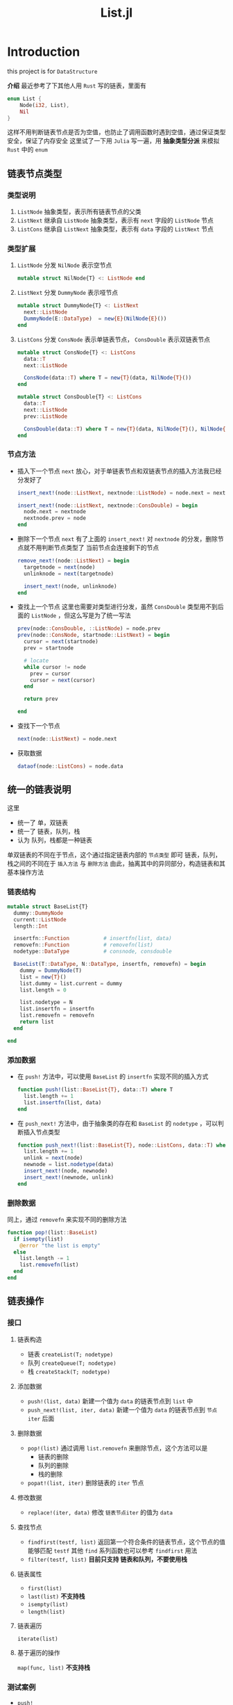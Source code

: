 #+title: List.jl
#+export_file_name: oldversion.md
* Introduction
this project is for =DataStructure=

*介绍*
最近参考了下其他人用 =Rust= 写的链表，里面有
#+begin_src rust
  enum List {
      Node(i32, List),
      Nil
  }
#+end_src

这样不用判断链表节点是否为空值，也防止了调用函数时遇到空值，通过保证类型安全，保证了内存安全
这里试了一下用 =Julia= 写一遍，用 *抽象类型分派* 来模拟 =Rust= 中的 =enum=

** 链表节点类型
*** 类型说明
1. =ListNode=
   抽象类型，表示所有链表节点的父类
2. =ListNext=
   继承自 =ListNode= 抽象类型，表示有 =next= 字段的 =ListNode= 节点
3. =ListCons=
   继承自 =ListNext= 抽象类型，表示有 =data= 字段的 =ListNext= 节点
*** 类型扩展
1. =ListNode= 分发 =NilNode= 表示空节点
   #+begin_src julia
     mutable struct NilNode{T} <: ListNode end
   #+end_src
2. =ListNext= 分发 =DummyNode= 表示哑节点
   #+begin_src julia
     mutable struct DummyNode{T} <: ListNext
       next::ListNode
       DummyNode(E::DataType)  = new{E}(NilNode{E}())
     end
   #+end_src
3. =ListCons= 分发 =ConsNode= 表示单链表节点， =ConsDouble= 表示双链表节点
   #+begin_src julia
     mutable struct ConsNode{T} <: ListCons 
       data::T
       next::ListNode

       ConsNode(data::T) where T = new{T}(data, NilNode{T}())
     end

   #+end_src

   #+begin_src julia
     mutable struct ConsDouble{T} <: ListCons
       data::T
       next::ListNode
       prev::ListNode

       ConsDouble(data::T) where T = new{T}(data, NilNode{T}(), NilNode{T}())
     end

   #+end_src


*** 节点方法
- 插入下一个节点 =next=
  放心，对于单链表节点和双链表节点的插入方法我已经分发好了
  #+begin_src julia
    insert_next!(node::ListNext, nextnode::ListNode) = node.next = nextnode

    insert_next!(node::ListNext, nextnode::ConsDouble) = begin
      node.next = nextnode
      nextnode.prev = node
    end
  #+end_src
- 删除下一个节点 =next= 
  有了上面的 =insert_next!= 对 =nextnode= 的分发，删除节点就不用判断节点类型了
  当前节点会连接剩下的节点
  #+begin_src julia
    remove_next!(node::ListNext) = begin
      targetnode = next(node)
      unlinknode = next(targetnode)

      insert_next!(node, unlinknode)
    end
  #+end_src
- 查找上一个节点
  这里也需要对类型进行分发，虽然 =ConsDouble= 类型用不到后面的 =ListNode= ，但这么写是为了统一写法
  #+begin_src julia
    prev(node::ConsDouble, ::ListNode) = node.prev
    prev(node::ConsNode, startnode::ListNext) = begin
      cursor = next(startnode)
      prev = startnode

      # locate
      while cursor != node 
        prev = cursor
        cursor = next(cursor)
      end

      return prev

    end

  #+end_src
- 查找下一个节点
  #+begin_src julia
    next(node::ListNext) = node.next
  #+end_src
- 获取数据
  #+begin_src julia
    dataof(node::ListCons) = node.data
  #+end_src
** 统一的链表说明
这里
- 统一了 单，双链表
- 统一了 链表，队列，栈
- 认为 队列，栈都是一种链表

单双链表的不同在于节点，这个通过指定链表内部的 =节点类型= 即可
链表，队列，栈之间的不同在于 =插入方法= 与 =删除方法=
由此，抽离其中的异同部分，构造链表和其基本操作方法

*** 链表结构
#+begin_src julia
  mutable struct BaseList{T}
    dummy::DummyNode
    current::ListNode
    length::Int

    insertfn::Function           # insertfn(list, data)
    removefn::Function           # removefn(list)
    nodetype::DataType           # consnode, consdouble

    BaseList(T::DataType, N::DataType, insertfn, removefn) = begin
      dummy = DummyNode(T)
      list = new{T}()
      list.dummy = list.current = dummy
      list.length = 0

      list.nodetype = N
      list.insertfn = insertfn
      list.removefn = removefn
      return list
    end

  end
#+end_src

*** 添加数据
- 在 =push!= 方法中，可以使用 =BaseList= 的 =insertfn= 实现不同的插入方式
  #+begin_src julia
    function push!(list::BaseList{T}, data::T) where T
      list.length += 1
      list.insertfn(list, data)
    end
  #+end_src

- 在 =push_next!= 方法中，由于抽象类的存在和 =BaseList= 的 =nodetype= ，可以判断插入节点类型
  #+begin_src julia
    function push_next!(list::BaseList{T}, node::ListCons, data::T) where T
      list.length += 1
      unlink = next(node)
      newnode = list.nodetype(data)
      insert_next!(node, newnode)
      insert_next!(newnode, unlink)
    end
  #+end_src

*** 删除数据
同上，通过 =removefn= 来实现不同的删除方法
#+begin_src julia
  function pop!(list::BaseList) 
    if isempty(list) 
      @error "the list is empty"
    else 
      list.length -= 1
      list.removefn(list)
    end
  end
#+end_src


** 链表操作
*** 接口
**** 链表构造
- 链表 =createList(T; nodetype)=
- 队列 =createQueue(T; nodetype)=
- 栈   =createStack(T; nodetype)=
**** 添加数据
- =push!(list, data)=
  新建一个值为 =data= 的链表节点到 =list= 中
- =push_next!(list, iter, data)=
  新建一个值为 =data= 的链表节点到 =节点iter= 后面
**** 删除数据
- =pop!(list)=
  通过调用 =list.removefn= 来删除节点，这个方法可以是
  - 链表的删除
  - 队列的删除
  - 栈的删除
- =popat!(list, iter)=
  删除链表的 =iter= 节点
**** 修改数据
- =replace!(iter, data)=
  修改 =链表节点iter= 的值为 =data=
**** 查找节点
- =findfirst(testf, list)=
  返回第一个符合条件的链表节点，这个节点的值能够匹配 =testf=
  其他 =find= 系列函数也可以参考 =findfirst= 用法
- =filter(testf, list)=
  *目前只支持 链表和队列，不要使用栈*
**** 链表属性
- =first(list)= 
- =last(list)=
  *不支持栈*
- =isempty(list)=
- =length(list)=
**** 链表遍历
=iterate(list)=
**** 基于遍历的操作
=map(func, list)=
*不支持栈*
*** 测试案例
- =push!=
  #+begin_src julia
    list = createList(Int)
    # or list = createList(Int; nodetype = ConsDouble)
    for i in 1:10
      push!(list, i)
    end
  #+end_src

- =push_next!=
  #+begin_src julia
    iter = findfirst(isequal(2), list)
    push_next!(list, iter, 2)
  #+end_src

- =pop!=
  #+begin_src julia
    # pop until empty, don't try that
    while !isempty(list)
      pop!(list)
    end
  #+end_src

- =popat!=
  #+begin_src julia
    iter = findfirst(isequal(2), list)
    popat!(list, iter)
  #+end_src

- =replace!=
  #+begin_src julia
    iter = findfirst(isequal(2), list)
    replace!(iter, -2)
  #+end_src

- 属性
  #+begin_src julia
    @info "first of list is " first(list)
    @info "last of list is " last(list)
    @info "isempty: " isempty(list)
    @info "length: " length(list)
  #+end_src
